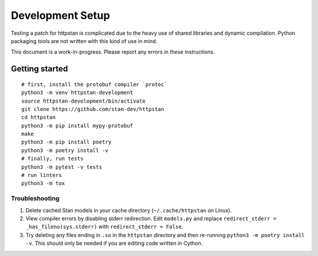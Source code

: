 ===================
 Development Setup
===================

Testing a patch for httpstan is complicated due to the heavy use of shared
libraries and dynamic compilation. Python packaging tools are not written with
this kind of use in mind.

This document is a work-in-progress. Please report any errors in these instructions.

Getting started
===============

::

    # first, install the protobuf compiler `protoc`
    python3 -m venv httpstan-development
    source httpstan-development/bin/activate
    git clone https://github.com/stan-dev/httpstan
    cd httpstan
    python3 -m pip install mypy-protobuf
    make
    python3 -m pip install poetry
    python3 -m poetry install -v
    # finally, run tests
    python3 -m pytest -v tests
    # run linters
    python3 -m tox


Troubleshooting
---------------

1. Delete cached Stan models in your cache directory (``~/.cache/httpstan`` on Linux).
2. View compiler errors by disabling stderr redirection. Edit ``models.py`` and replace ``redirect_stderr = _has_fileno(sys.stderr)`` with ``redirect_stderr = False``.
3. Try deleting any files ending in ``.so`` in the ``httpstan`` directory and then re-running ``python3 -m poetry install -v``. This should only be needed if you are editing code written in Cython.
